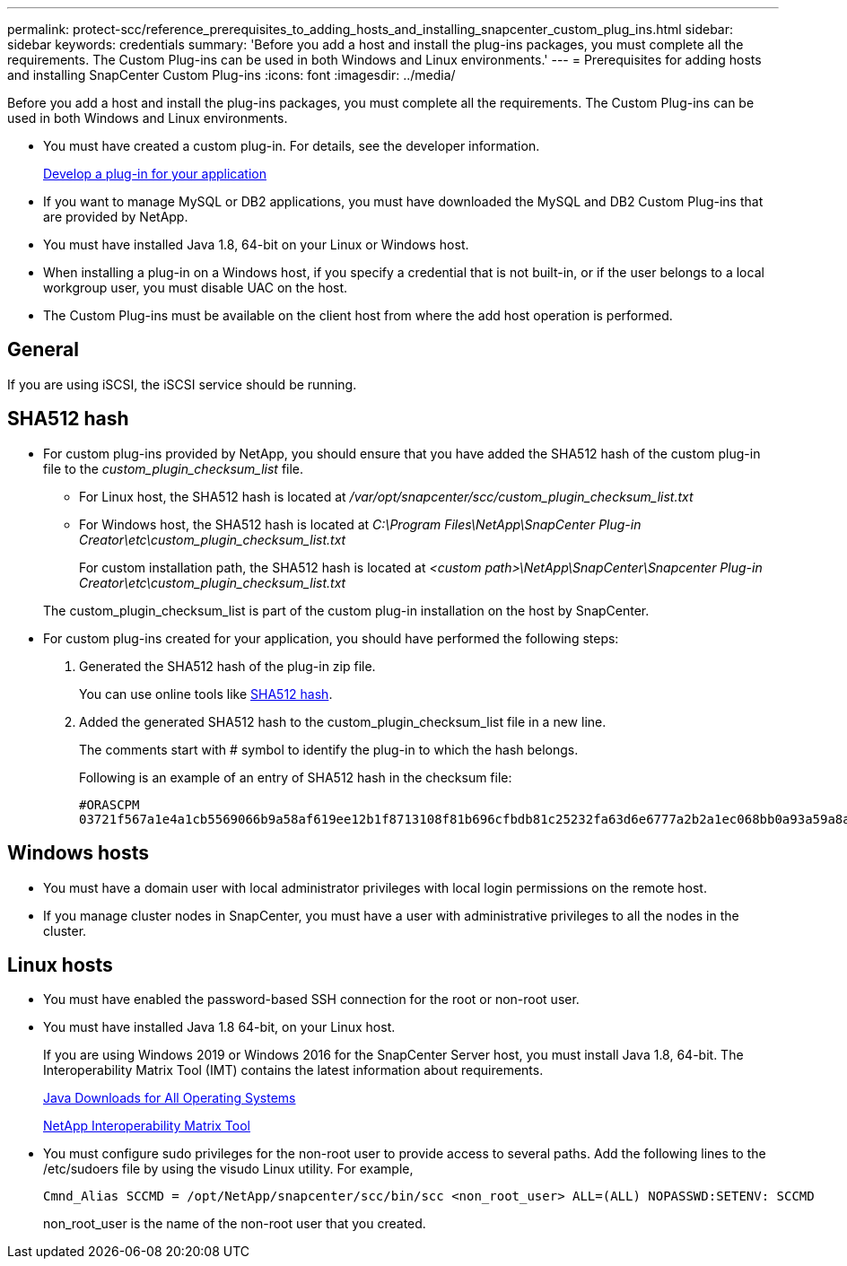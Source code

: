 ---
permalink: protect-scc/reference_prerequisites_to_adding_hosts_and_installing_snapcenter_custom_plug_ins.html
sidebar: sidebar
keywords: credentials
summary: 'Before you add a host and install the plug-ins packages, you must complete all the requirements. The Custom Plug-ins can be used in both Windows and Linux environments.'
---
= Prerequisites for adding hosts and installing SnapCenter Custom Plug-ins
:icons: font
:imagesdir: ../media/

[.lead]
Before you add a host and install the plug-ins packages, you must complete all the requirements. The Custom Plug-ins can be used in both Windows and Linux environments.

* You must have created a custom plug-in. For details, see the developer information.
+
link:concept_develop_a_plug_in_for_your_application.html[Develop a plug-in for your application]
* If you want to manage MySQL or DB2 applications, you must have downloaded the MySQL and DB2 Custom Plug-ins that are provided by NetApp.
* You must have installed Java 1.8, 64-bit on your Linux or Windows host.
* When installing a plug-in on a Windows host, if you specify a credential that is not built-in, or if the user belongs to a local workgroup user, you must disable UAC on the host.
* The Custom Plug-ins must be available on the client host from where the add host operation is performed.

== General

If you are using iSCSI, the iSCSI service should be running.

== SHA512 hash

* For custom plug-ins provided by NetApp, you should ensure that you have added the SHA512 hash of the custom plug-in file to the _custom_plugin_checksum_list_ file.
** For Linux host, the SHA512 hash is located at _/var/opt/snapcenter/scc/custom_plugin_checksum_list.txt_
** For Windows host, the SHA512 hash is located at
_C:\Program Files\NetApp\SnapCenter Plug-in Creator\etc\custom_plugin_checksum_list.txt_
+
For custom installation path, the SHA512 hash is located at _<custom path>\NetApp\SnapCenter\Snapcenter Plug-in Creator\etc\custom_plugin_checksum_list.txt_


+
The custom_plugin_checksum_list is part of the custom plug-in installation on the host by SnapCenter.

* For custom plug-ins created for your application, you should have performed the following steps:

. Generated the SHA512 hash of the plug-in zip file.
+
You can use online tools like https://emn178.github.io/online-tools/sha512_file_hash.html[SHA512 hash^].

. Added the generated SHA512 hash to the custom_plugin_checksum_list file in a new line.
+
The comments start with # symbol to identify the plug-in to which the hash belongs.
+
Following is an example of an entry of SHA512 hash in the checksum file:

  #ORASCPM
  03721f567a1e4a1cb5569066b9a58af619ee12b1f8713108f81b696cfbdb81c25232fa63d6e6777a2b2a1ec068bb0a93a59a8ade71587182f8bccbe81f7e0ba6

== Windows hosts

* You must have a domain user with local administrator privileges with local login permissions on the remote host.
* If you manage cluster nodes in SnapCenter, you must have a user with administrative privileges to all the nodes in the cluster.

== Linux hosts

* You must have enabled the password-based SSH connection for the root or non-root user.
* You must have installed Java 1.8 64-bit, on your Linux host.
+
If you are using Windows 2019 or Windows 2016 for the SnapCenter Server host, you must install Java 1.8, 64-bit. The Interoperability Matrix Tool (IMT) contains the latest information about requirements.
+
http://www.java.com/en/download/manual.jsp[Java Downloads for All Operating Systems]
+
https://imt.netapp.com/matrix/imt.jsp?components=105308;&solution=1257&isHWU&src=IMT[NetApp Interoperability Matrix Tool]

* You must configure sudo privileges for the non-root user to provide access to several paths. Add the following lines to the /etc/sudoers file by using the visudo Linux utility. For example,
+
----
Cmnd_Alias SCCMD = /opt/NetApp/snapcenter/scc/bin/scc <non_root_user> ALL=(ALL) NOPASSWD:SETENV: SCCMD
----
+
non_root_user is the name of the non-root user that you created.
